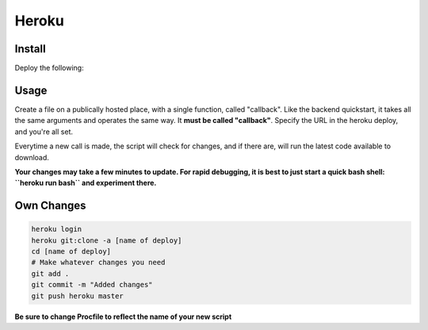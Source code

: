 Heroku
==========================

Install
------------
Deploy the following:
|Deploy|_

.. |Deploy| image:: https://www.herokucdn.com/deploy/button.svg
.. _Deploy: https://heroku.com/deploy?template=https://github.com/kusti8/izzati

Usage
------------
Create a file on a publically hosted place, with a single function, called "callback".
Like the backend quickstart, it takes all the same arguments and operates
the same way. It **must be called "callback"**. Specify the URL in the heroku
deploy, and you're all set.

Everytime a new call is made, the script will check for changes, and if there are,
will run the latest code available to download.

**Your changes may take a few minutes to update. For rapid debugging, it is best
to just start a quick bash shell: ``heroku run bash`` and experiment there.**

Own Changes
-----------------

.. code-block:: bash

    heroku login
    heroku git:clone -a [name of deploy]
    cd [name of deploy]
    # Make whatever changes you need
    git add .
    git commit -m "Added changes"
    git push heroku master

**Be sure to change Procfile to reflect the name of your new script**
